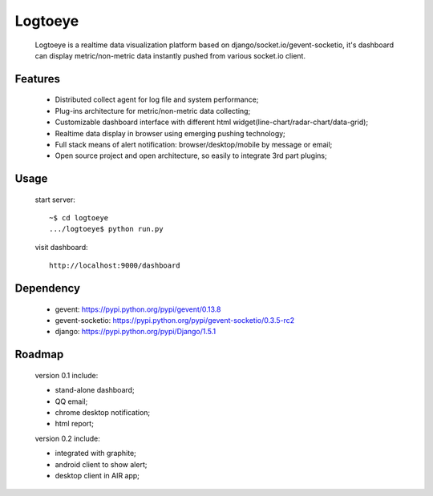 Logtoeye
=====================================
 Logtoeye is a realtime data visualization platform based on django/socket.io/gevent-socketio,
 it's dashboard can display metric/non-metric data instantly pushed from various socket.io client.

Features
-------------------------------------
 * Distributed collect agent for log file and system performance;
 * Plug-ins architecture for metric/non-metric data collecting;
 * Customizable dashboard interface with different html widget(line-chart/radar-chart/data-grid);
 * Realtime data display in browser using emerging pushing technology;
 * Full stack means of alert notification: browser/desktop/mobile by message or email;
 * Open source project and open architecture, so easily to integrate 3rd part plugins;

Usage
-------------------------------------
 start server: ::

    ~$ cd logtoeye
    .../logtoeye$ python run.py

 visit dashboard: ::

    http://localhost:9000/dashboard

Dependency
-------------------------------------
 * gevent: https://pypi.python.org/pypi/gevent/0.13.8
 * gevent-socketio: https://pypi.python.org/pypi/gevent-socketio/0.3.5-rc2
 * django: https://pypi.python.org/pypi/Django/1.5.1

Roadmap
-------------------------------------
 version 0.1 include:

 * stand-alone dashboard;
 * QQ email;
 * chrome desktop notification;
 * html report;

 version 0.2 include:

 * integrated with graphite;
 * android client to show alert;
 * desktop client in AIR app;
